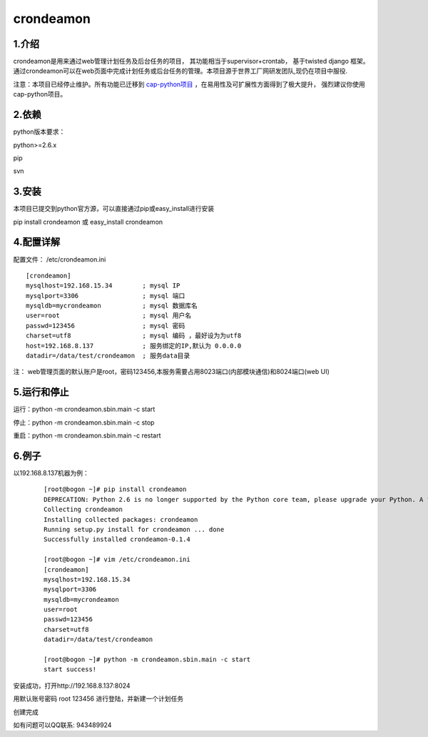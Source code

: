 ============
crondeamon
============
***************
1.介绍
***************
crondeamon是用来通过web管理计划任务及后台任务的项目， 其功能相当于supervisor+crontab，  基于twisted   django 框架。通过crondeamon可以在web页面中完成计划任务或后台任务的管理。本项目源于世界工厂网研发团队,现仍在项目中服役.

注意：本项目已经停止维护。所有功能已迁移到 `cap-python项目 <https://github.com/zhoukunpeng504/cap-python>`_ ，在易用性及可扩展性方面得到了极大提升， 强烈建议你使用cap-python项目。


.. image:: docs/image/cr1.png

***************
2.依赖
***************
python版本要求：

python>=2.6.x 

pip

svn


***************
3.安装
***************
本项目已提交到python官方源，可以直接通过pip或easy_install进行安装

pip install crondeamon 或 easy_install crondeamon

***************
4.配置详解
***************

配置文件：  /etc/crondeamon.ini
::

  [crondeamon]
  mysqlhost=192.168.15.34        ; mysql IP
  mysqlport=3306                 ; mysql 端口
  mysqldb=mycrondeamon           ; mysql 数据库名
  user=root                      ; mysql 用户名
  passwd=123456                  ; mysql 密码
  charset=utf8                   ; mysql 编码 ，最好设为为utf8
  host=192.168.8.137             ; 服务绑定的IP,默认为 0.0.0.0
  datadir=/data/test/crondeamon  ; 服务data目录

注： web管理页面的默认账户是root，密码123456,本服务需要占用8023端口(内部模块通信)和8024端口(web UI)

***************
5.运行和停止
***************

运行：python -m crondeamon.sbin.main -c start

停止：python -m crondeamon.sbin.main -c stop

重启：python -m crondeamon.sbin.main -c restart

***************
6.例子
***************

以192.168.8.137机器为例：
 ::

  [root@bogon ~]# pip install crondeamon
  DEPRECATION: Python 2.6 is no longer supported by the Python core team, please upgrade your Python. A future version of pip will drop support for Python 2.6
  Collecting crondeamon
  Installing collected packages: crondeamon
  Running setup.py install for crondeamon ... done
  Successfully installed crondeamon-0.1.4

  [root@bogon ~]# vim /etc/crondeamon.ini
  [crondeamon]
  mysqlhost=192.168.15.34
  mysqlport=3306
  mysqldb=mycrondeamon
  user=root
  passwd=123456
  charset=utf8
  datadir=/data/test/crondeamon

  [root@bogon ~]# python -m crondeamon.sbin.main -c start
  start success!
安装成功，打开http://192.168.8.137:8024

.. image:: docs/image/cr1.png
用默认账号密码 root    123456 进行登陆，并新建一个计划任务

.. image:: docs/image/ex2.png

创建完成

.. image:: docs/image/ex3.png

如有问题可以QQ联系:  943489924
